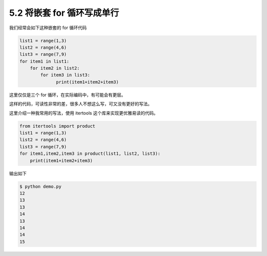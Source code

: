 5.2 将嵌套 for 循环写成单行
===========================

|image0|

我们经常会如下这种嵌套的 for 循环代码

.. code:: python

   list1 = range(1,3)
   list2 = range(4,6)
   list3 = range(7,9)
   for item1 in list1:
       for item2 in list2:
           for item3 in list3:
                 print(item1+item2+item3)

这里仅仅是三个 for 循环，在实际编码中，有可能会有更层。

这样的代码，可读性非常的差，很多人不想这么写，可又没有更好的写法。

这里介绍一种我常用的写法，使用 itertools 这个库来实现更优雅易读的代码。

.. code:: python

   from itertools import product
   list1 = range(1,3)
   list2 = range(4,6)
   list3 = range(7,9)
   for item1,item2,item3 in product(list1, list2, list3):
       print(item1+item2+item3)

输出如下

.. code:: shell

   $ python demo.py
   12
   13
   13
   14
   13
   14
   14
   15

|image1|

.. |image0| image:: http://image.iswbm.com/20200804124133.png
.. |image1| image:: http://image.iswbm.com/20200607174235.png

